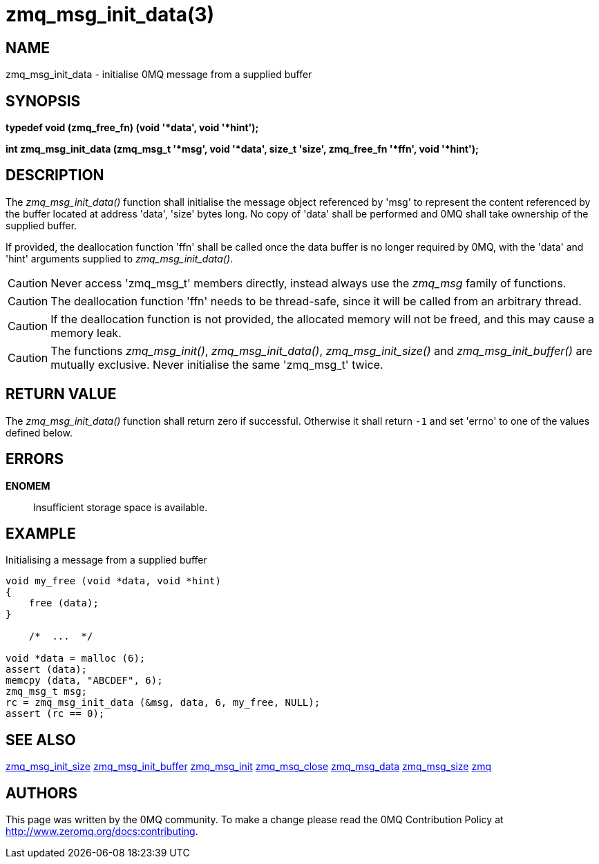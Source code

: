 = zmq_msg_init_data(3)


== NAME
zmq_msg_init_data - initialise 0MQ message from a supplied buffer


== SYNOPSIS
*typedef void (zmq_free_fn) (void '*data', void '*hint');*

*int zmq_msg_init_data (zmq_msg_t '*msg', void '*data', size_t 'size', zmq_free_fn '*ffn', void '*hint');*


== DESCRIPTION
The _zmq_msg_init_data()_ function shall initialise the message object
referenced by 'msg' to represent the content referenced by the buffer located
at address 'data', 'size' bytes long. No copy of 'data' shall be performed and
0MQ shall take ownership of the supplied buffer.

If provided, the deallocation function 'ffn' shall be called once the data
buffer is no longer required by 0MQ, with the 'data' and 'hint' arguments
supplied to _zmq_msg_init_data()_.

CAUTION: Never access 'zmq_msg_t' members directly, instead always use the
_zmq_msg_ family of functions.

CAUTION: The deallocation function 'ffn' needs to be thread-safe, since it
will be called from an arbitrary thread.

CAUTION: If the deallocation function is not provided, the allocated memory
will not be freed, and this may cause a memory leak.


CAUTION: The functions _zmq_msg_init()_, _zmq_msg_init_data()_,
_zmq_msg_init_size()_ and _zmq_msg_init_buffer()_ are mutually exclusive.
Never initialise the same 'zmq_msg_t' twice.


== RETURN VALUE
The _zmq_msg_init_data()_ function shall return zero if successful. Otherwise
it shall return `-1` and set 'errno' to one of the values defined below.


== ERRORS
*ENOMEM*::
Insufficient storage space is available.



== EXAMPLE
.Initialising a message from a supplied buffer
----
void my_free (void *data, void *hint) 
{
    free (data);
}

    /*  ...  */

void *data = malloc (6);
assert (data);
memcpy (data, "ABCDEF", 6);
zmq_msg_t msg;
rc = zmq_msg_init_data (&msg, data, 6, my_free, NULL);
assert (rc == 0);
----


== SEE ALSO
xref:zmq_msg_init_size.adoc[zmq_msg_init_size]
xref:zmq_msg_init_buffer.adoc[zmq_msg_init_buffer]
xref:zmq_msg_init.adoc[zmq_msg_init]
xref:zmq_msg_close.adoc[zmq_msg_close]
xref:zmq_msg_data.adoc[zmq_msg_data]
xref:zmq_msg_size.adoc[zmq_msg_size]
xref:zmq.adoc[zmq]


== AUTHORS
This page was written by the 0MQ community. To make a change please
read the 0MQ Contribution Policy at <http://www.zeromq.org/docs:contributing>.
